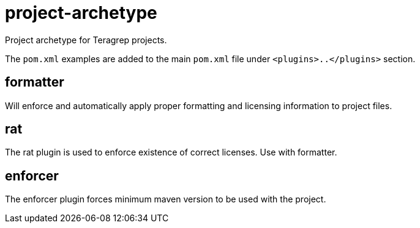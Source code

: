 # project-archetype

Project archetype for Teragrep projects.

The `pom.xml` examples are added to the main `pom.xml` file under `<plugins>..</plugins>` section.

## formatter

Will enforce and automatically apply proper formatting and licensing information to project files.

## rat

The rat plugin is used to enforce existence of correct licenses. Use with formatter.

## enforcer

The enforcer plugin forces minimum maven version to be used with the project.
